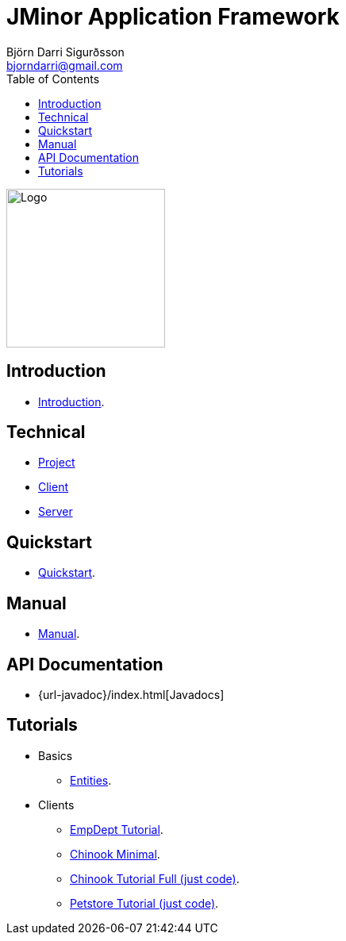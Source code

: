 = JMinor Application Framework
Björn Darri Sigurðsson <bjorndarri@gmail.com>
:toc: right
:dir-tutorials: tutorials
:dir-manual: manual
:dir-technical: technical
:imagesdir: images

image::jminor_logo_medium.png[Logo,200]

== Introduction

* <<introduction.adoc#, Introduction>>.

== Technical

* <<{dir-technical}/project.adoc#, Project>>
* <<{dir-technical}/client.adoc#, Client>>
* <<{dir-technical}/server.adoc#, Server>>

== Quickstart

* <<quickstart.adoc#, Quickstart>>.

== Manual

* <<{dir-manual}/manual.adoc#, Manual>>.

== API Documentation

* {url-javadoc}/index.html[Javadocs]

== Tutorials

* Basics
** <<{dir-tutorials}/chinook-entities.adoc#, Entities>>.
* Clients
** <<{dir-tutorials}/empdept.adoc#, EmpDept Tutorial>>.
** <<{dir-tutorials}/chinook-minimal.adoc#, Chinook Minimal>>.
** <<{dir-tutorials}/chinook.adoc#, Chinook Tutorial Full (just code)>>.
** <<{dir-tutorials}/petstore.adoc#, Petstore Tutorial (just code)>>.